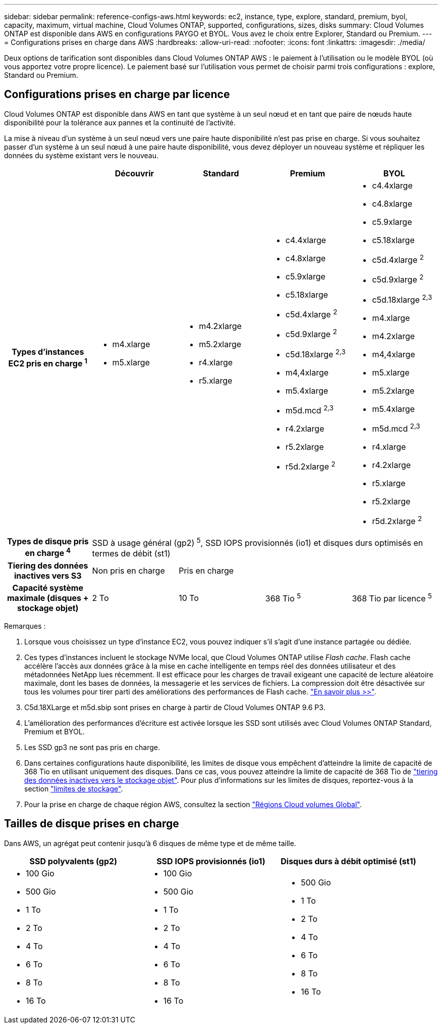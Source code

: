 ---
sidebar: sidebar 
permalink: reference-configs-aws.html 
keywords: ec2, instance, type, explore, standard, premium, byol, capacity, maximum, virtual machine, Cloud Volumes ONTAP, supported, configurations, sizes, disks 
summary: Cloud Volumes ONTAP est disponible dans AWS en configurations PAYGO et BYOL. Vous avez le choix entre Explorer, Standard ou Premium. 
---
= Configurations prises en charge dans AWS
:hardbreaks:
:allow-uri-read: 
:nofooter: 
:icons: font
:linkattrs: 
:imagesdir: ./media/


[role="lead"]
Deux options de tarification sont disponibles dans Cloud Volumes ONTAP AWS : le paiement à l'utilisation ou le modèle BYOL (où vous apportez votre propre licence). Le paiement basé sur l'utilisation vous permet de choisir parmi trois configurations : explore, Standard ou Premium.



== Configurations prises en charge par licence

Cloud Volumes ONTAP est disponible dans AWS en tant que système à un seul nœud et en tant que paire de nœuds haute disponibilité pour la tolérance aux pannes et la continuité de l'activité.

La mise à niveau d'un système à un seul nœud vers une paire haute disponibilité n'est pas prise en charge. Si vous souhaitez passer d'un système à un seul nœud à une paire haute disponibilité, vous devez déployer un nouveau système et répliquer les données du système existant vers le nouveau.

[cols="h,d,d,d,d"]
|===
|  | Découvrir | Standard | Premium | BYOL 


| Types d'instances EC2 pris en charge ^1^  a| 
* m4.xlarge
* m5.xlarge

 a| 
* m4.2xlarge
* m5.2xlarge
* r4.xlarge
* r5.xlarge

 a| 
* c4.4xlarge
* c4.8xlarge
* c5.9xlarge
* c5.18xlarge
* c5d.4xlarge ^2^
* c5d.9xlarge ^2^
* c5d.18xlarge ^2,3^
* m4,4xlarge
* m5.4xlarge
* m5d.mcd ^2,3^
* r4.2xlarge
* r5.2xlarge
* r5d.2xlarge ^2^

 a| 
* c4.4xlarge
* c4.8xlarge
* c5.9xlarge
* c5.18xlarge
* c5d.4xlarge ^2^
* c5d.9xlarge ^2^
* c5d.18xlarge ^2,3^
* m4.xlarge
* m4.2xlarge
* m4,4xlarge
* m5.xlarge
* m5.2xlarge
* m5.4xlarge
* m5d.mcd ^2,3^
* r4.xlarge
* r4.2xlarge
* r5.xlarge
* r5.2xlarge
* r5d.2xlarge ^2^




| Types de disque pris en charge ^4^ 4+| SSD à usage général (gp2) ^5^, SSD IOPS provisionnés (io1) et disques durs optimisés en termes de débit (st1) 


| Tiering des données inactives vers S3 | Non pris en charge 3+| Pris en charge 


| Capacité système maximale (disques + stockage objet) | 2 To | 10 To | 368 Tio ^5^ | 368 Tio par licence ^5^ 
|===
Remarques :

. Lorsque vous choisissez un type d'instance EC2, vous pouvez indiquer s'il s'agit d'une instance partagée ou dédiée.
. Ces types d'instances incluent le stockage NVMe local, que Cloud Volumes ONTAP utilise _Flash cache_. Flash cache accélère l'accès aux données grâce à la mise en cache intelligente en temps réel des données utilisateur et des métadonnées NetApp lues récemment. Il est efficace pour les charges de travail exigeant une capacité de lecture aléatoire maximale, dont les bases de données, la messagerie et les services de fichiers. La compression doit être désactivée sur tous les volumes pour tirer parti des améliorations des performances de Flash cache. link:reference-limitations-aws.html#flash-cache-limitations["En savoir plus >>"].
. C5d.18XLarge et m5d.sbip sont prises en charge à partir de Cloud Volumes ONTAP 9.6 P3.
. L'amélioration des performances d'écriture est activée lorsque les SSD sont utilisés avec Cloud Volumes ONTAP Standard, Premium et BYOL.
. Les SSD gp3 ne sont pas pris en charge.
. Dans certaines configurations haute disponibilité, les limites de disque vous empêchent d'atteindre la limite de capacité de 368 Tio en utilisant uniquement des disques. Dans ce cas, vous pouvez atteindre la limite de capacité de 368 Tio de https://docs.netapp.com/us-en/bluexp-cloud-volumes-ontap/concept-data-tiering.html["tiering des données inactives vers le stockage objet"^]. Pour plus d'informations sur les limites de disques, reportez-vous à la section link:reference-limits-aws.html["limites de stockage"].
. Pour la prise en charge de chaque région AWS, consultez la section https://cloud.netapp.com/cloud-volumes-global-regions["Régions Cloud volumes Global"^].




== Tailles de disque prises en charge

Dans AWS, un agrégat peut contenir jusqu'à 6 disques de même type et de même taille.

[cols="3*"]
|===
| SSD polyvalents (gp2) | SSD IOPS provisionnés (io1) | Disques durs à débit optimisé (st1) 


 a| 
* 100 Gio
* 500 Gio
* 1 To
* 2 To
* 4 To
* 6 To
* 8 To
* 16 To

 a| 
* 100 Gio
* 500 Gio
* 1 To
* 2 To
* 4 To
* 6 To
* 8 To
* 16 To

 a| 
* 500 Gio
* 1 To
* 2 To
* 4 To
* 6 To
* 8 To
* 16 To


|===
